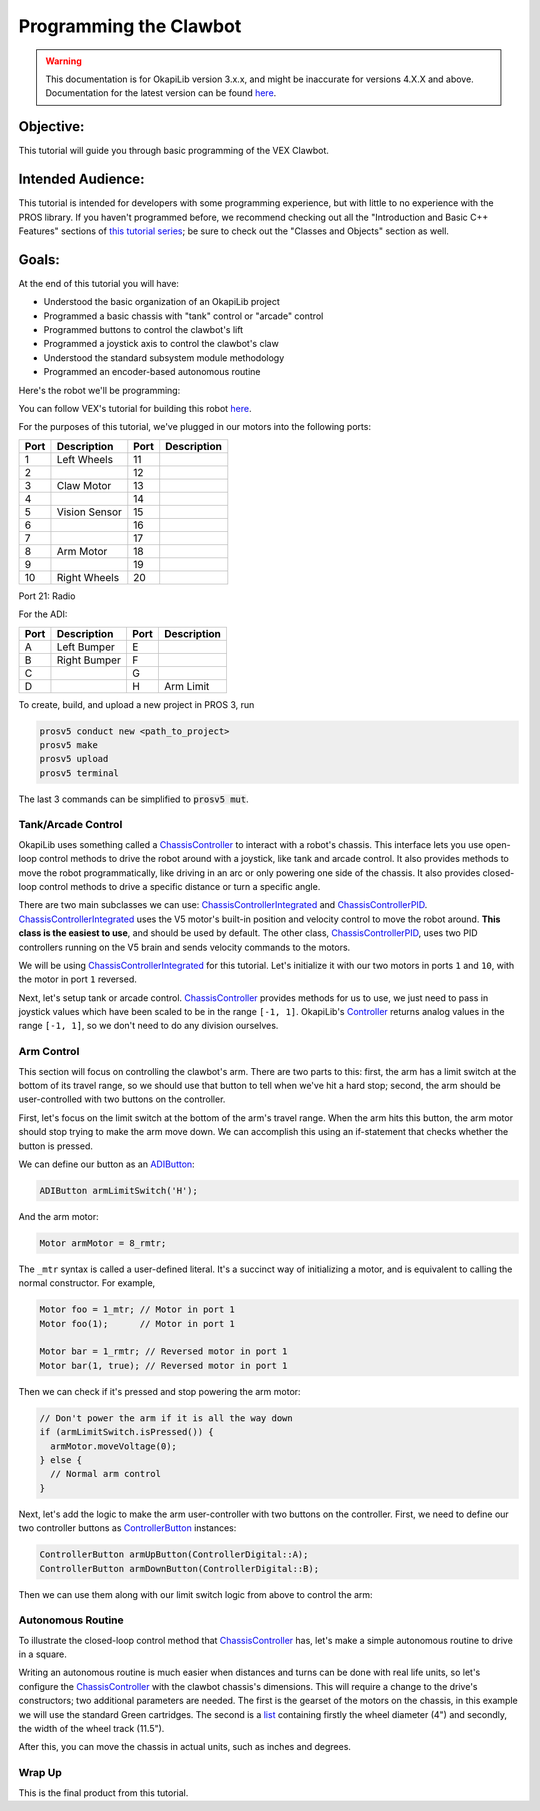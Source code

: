 =======================
Programming the Clawbot
=======================

.. warning:: This documentation is for OkapiLib version 3.x.x, and might be inaccurate for versions 4.X.X and above. Documentation for the latest version can be found
         `here <https://okapilib.github.io/OkapiLib/index.html>`_.

Objective:
==========

This tutorial will guide you through basic programming of the VEX
Clawbot.

Intended Audience:
==================

This tutorial is intended for developers with some programming experience, but
with little to no experience with the PROS library. If you haven't programmed
before, we recommend checking out all the "Introduction and Basic C++ Features"
sections of `this tutorial series
<https://www.studytonight.com/cpp/introduction-to-cpp.php>`__; be sure to check
out the "Classes and Objects" section as well.

Goals:
======

At the end of this tutorial you will have:

-  Understood the basic organization of an OkapiLib project
-  Programmed a basic chassis with "tank" control or "arcade" control
-  Programmed buttons to control the clawbot's lift
-  Programmed a joystick axis to control the clawbot's claw
-  Understood the standard subsystem module methodology
-  Programmed an encoder-based autonomous routine

Here's the robot we'll be programming:

.. image:: /images/tuts/clawbot1.jpg

You can follow VEX's tutorial for building this robot `here <https://v5beta.vex.com/parent-wrapper.php?id=v5-with-clawbot>`_.

For the purposes of this tutorial, we've plugged in our motors into the
following ports:

+--------+----------------+--------+---------------+
| Port   | Description    | Port   | Description   |
+========+================+========+===============+
| 1      | Left Wheels    | 11     |               |
+--------+----------------+--------+---------------+
| 2      |                | 12     |               |
+--------+----------------+--------+---------------+
| 3      | Claw Motor     | 13     |               |
+--------+----------------+--------+---------------+
| 4      |                | 14     |               |
+--------+----------------+--------+---------------+
| 5      | Vision Sensor  | 15     |               |
+--------+----------------+--------+---------------+
| 6      |                | 16     |               |
+--------+----------------+--------+---------------+
| 7      |                | 17     |               |
+--------+----------------+--------+---------------+
| 8      | Arm Motor      | 18     |               |
+--------+----------------+--------+---------------+
| 9      |                | 19     |               |
+--------+----------------+--------+---------------+
| 10     | Right Wheels   | 20     |               |
+--------+----------------+--------+---------------+

Port 21: Radio

For the ADI:

+--------+----------------+--------+---------------+
| Port   | Description    | Port   | Description   |
+========+================+========+===============+
| A      | Left Bumper    | E      |               |
+--------+----------------+--------+---------------+
| B      | Right Bumper   | F      |               |
+--------+----------------+--------+---------------+
| C      |                | G      |               |
+--------+----------------+--------+---------------+
| D      |                | H      | Arm Limit     |
+--------+----------------+--------+---------------+


To create, build, and upload a new project in PROS 3, run

.. code :: bash

    prosv5 conduct new <path_to_project>
    prosv5 make
    prosv5 upload
    prosv5 terminal


The last 3 commands can be simplified to :code:`prosv5 mut`.

Tank/Arcade Control
-------------------

OkapiLib uses something called a `ChassisController
<../../api/chassis/controller/abstract-chassis-controller.html>`_ to interact
with a robot's chassis. This interface lets you use open-loop control methods
to drive the robot around with a joystick, like tank and arcade control. It
also provides methods to move the robot programmatically, like driving in an
arc or only powering one side of the chassis. It also provides closed-loop
control methods to drive a specific distance or turn a specific angle.

There are two main subclasses we can use: `ChassisControllerIntegrated
<../../api/chassis/controller/chassis-controller-integrated.html>`_ and
`ChassisControllerPID
<../../api/chassis/controller/chassis-controller-pid.html>`_.
`ChassisControllerIntegrated
<../../api/chassis/controller/chassis-controller-integrated.html>`_ uses the V5
motor's built-in position and velocity control to move the robot around. **This
class is the easiest to use**, and should be used by default. The other class,
`ChassisControllerPID
<../../api/chassis/controller/chassis-controller-pid.html>`_, uses two PID
controllers running on the V5 brain and sends velocity commands to the motors.

We will be using `ChassisControllerIntegrated
<../../api/chassis/controller/chassis-controller-integrated.html>`_ for this
tutorial. Let's initialize it with our two motors in ports ``1`` and ``10``,
with the motor in port ``1`` reversed.

.. highlight:: cpp
.. code-block:: cpp
   :linenos:

   using namespace okapi;

   // Chassis Controller - lets us drive the robot around with open- or closed-loop control
   auto drive = ChassisControllerFactory::create(-1, 10);

Next, let's setup tank or arcade control. `ChassisController
<../../api/chassis/controller/abstract-chassis-controller.html>`_ provides
methods for us to use, we just need to pass in joystick values which have been
scaled to be in the range ``[-1, 1]``. OkapiLib's `Controller
<../../api/device/controller.html>`_ returns analog values in the range ``[-1,
1]``, so we don't need to do any division ourselves.

.. tabs ::
   .. tab :: Tank drive
      .. highlight:: cpp
      .. code-block:: cpp
         :linenos:

         // Joystick to read analog values for tank or arcade control.
         // Master controller by default.
         Controller masterController;

         while (true) {
           // Tank drive with left and right sticks.
           drive.tank(masterController.getAnalog(ControllerAnalog::leftY),
                      masterController.getAnalog(ControllerAnalog::rightY));

           // Wait and give up the time we don't need to other tasks.
           // Additionally, joystick values, motor telemetry, etc. all updates every 10 ms.
           pros::delay(10);
         }

   .. tab :: Arcade drive
      .. highlight:: cpp
      .. code-block:: cpp
         :linenos:

         // Joystick to read analog values for tank or arcade control.
         // Master controller by default.
         Controller masterController;

         while (true) {
           // Arcade drive with the left stick.
           drive.arcade(masterController.getAnalog(ControllerAnalog::leftY),
                        masterController.getAnalog(ControllerAnalog::leftX));

           // Wait and give up the time we don't need to other tasks.
           // Additionally, joystick values, motor telemetry, etc. all updates every 10 ms.
           pros::delay(10);
         }

Arm Control
-----------

This section will focus on controlling the clawbot's arm. There are two parts
to this: first, the arm has a limit switch at the bottom of its travel range,
so we should use that button to tell when we've hit a hard stop; second, the
arm should be user-controlled with two buttons on the controller.

First, let's focus on the limit switch at the bottom of the arm's travel range.
When the arm hits this button, the arm motor should stop trying to make the arm
move down. We can accomplish this using an if-statement that checks whether the
button is pressed.

We can define our button as an `ADIButton <../../api/device/button/adi-button.html>`_:

.. highlight:: cpp
.. code-block:: cpp

   ADIButton armLimitSwitch('H');

And the arm motor:

.. highlight:: cpp
.. code-block:: cpp

   Motor armMotor = 8_rmtr;

The ``_mtr`` syntax is called a user-defined literal. It's a succinct way of
initializing a motor, and is equivalent to calling the normal constructor. For
example,

.. highlight:: cpp
.. code-block:: cpp

   Motor foo = 1_mtr; // Motor in port 1
   Motor foo(1);      // Motor in port 1

   Motor bar = 1_rmtr; // Reversed motor in port 1
   Motor bar(1, true); // Reversed motor in port 1

Then we can check if it's pressed and stop powering the arm motor:

.. highlight:: cpp
.. code-block:: cpp

   // Don't power the arm if it is all the way down
   if (armLimitSwitch.isPressed()) {
     armMotor.moveVoltage(0);
   } else {
     // Normal arm control
   }

Next, let's add the logic to make the arm user-controller with two buttons on
the controller. First, we need to define our two controller buttons as
`ControllerButton <../../api/device/button/controller-button.html>`_ instances:

.. highlight:: cpp
.. code-block:: cpp

   ControllerButton armUpButton(ControllerDigital::A);
   ControllerButton armDownButton(ControllerDigital::B);

Then we can use them along with our limit switch logic from above to control
the arm:

.. highlight:: cpp
.. code-block:: cpp
   :linenos:

   // Don't power the arm if it is all the way down
   if (armLimitSwitch.isPressed()) {
     armMotor.moveVoltage(0);
   } else {
     // Else, the arm isn't all the way down
     if (armUpButton.isPressed()) {
       armMotor.moveVoltage(12000); // 12,000 millivolts
     } else if (armDownButton.isPressed()) {
       armMotor.moveVoltage(-12000); // -12,000 millivolts
     } else {
       armMotor.moveVoltage(0); // 0 millivolts, the motor will coast
     }
   }

Autonomous Routine
------------------

To illustrate the closed-loop control method that `ChassisController
<../../api/chassis/controller/abstract-chassis-controller.html>`_ has, let's
make a simple autonomous routine to drive in a square.

Writing an autonomous routine is much easier when distances and turns can be
done with real life units, so let's configure the `ChassisController
<../../api/chassis/controller/abstract-chassis-controller.html>`_ with the
clawbot chassis's dimensions. This will require a change to the drive's
constructors; two additional parameters are needed. The first is the gearset of
the motors on the chassis, in this example we will use the standard Green
cartridges. The second is a `list
<http://www.cplusplus.com/reference/initializer_list/initializer_list/>`_
containing firstly the wheel diameter (4") and secondly, the width of the wheel
track (11.5").

.. highlight:: cpp
.. code-block:: cpp
   :linenos:

   // Chassis Controller - lets us drive the robot around with open- or closed-loop control
   auto drive = ChassisControllerFactory::create(
     1, 10,
     AbstractMotor::gearset::green,
     {4_in, 11.5_in}
   );

After this, you can move the chassis in actual units, such as inches and
degrees.

.. highlight:: cpp
.. code-block:: cpp
   :linenos:

     for (int i = 0; i < 4; i++) {
       drive.moveDistance(12_in); // Drive forward 12 inches
       drive.turnAngle(90_deg);   // Turn in place 90 degrees
     }

Wrap Up
-------

This is the final product from this tutorial.

.. tabs ::
   .. tab :: Tank drive
      .. highlight:: cpp
      .. code-block:: cpp
         :linenos:

         #include "okapi/api.hpp"
         using namespace okapi;

         // Chassis Controller - lets us drive the robot around with open- or closed-loop control
         auto drive = ChassisControllerFactory::create(
           1, 10,
           AbstractMotor::gearset::green,
           {4_in, 11.5_in}
         );

         void opcontrol() {
           // Joystick to read analog values for tank or arcade control
           // Master controller by default
           Controller masterController;

           // Arm related objects
           ADIButton armLimitSwitch('H');
           ControllerButton armUpButton(ControllerDigital::A);
           ControllerButton armDownButton(ControllerDigital::B);
           Motor armMotor = 8_rmtr;

           // Button to run our sample autonomous routine
           ControllerButton runAutoButton(ControllerDigital::X);

           while (true) {
             // Tank drive with left and right sticks
             drive.tank(masterController.getAnalog(ControllerAnalog::leftY),
                        masterController.getAnalog(ControllerAnalog::rightY));

             // Don't power the arm if it is all the way down
             if (armLimitSwitch.isPressed()) {
               armMotor.moveVoltage(0);
             } else {
               // Else, the arm isn't all the way down
               if (armUpButton.isPressed()) {
                 armMotor.moveVoltage(12000);
               } else if (armDownButton.isPressed()) {
                 armMotor.moveVoltage(-12000);
               } else {
                 armMotor.moveVoltage(0);
               }
             }

             // Run the test autonomous routine if we press the button
             if (runAutoButton.changedToPressed()) {
               // Drive the robot in a square pattern using closed-loop control
               for (int i = 0; i < 4; i++) {
                 drive.moveDistance(12_in); // Drive forward 12 inches
                 drive.turnAngle(90_deg);   // Turn in place 90 degrees
               }
             }

             // Wait and give up the time we don't need to other tasks.
             // Additionally, joystick values, motor telemetry, etc. all updates every 10 ms.
             pros::delay(10);
           }
         }

   .. tab :: Arcade drive
      .. highlight:: cpp
      .. code-block:: cpp
         :linenos:

         #include "okapi/api.hpp"
         using namespace okapi;

         // Chassis Controller - lets us drive the robot around with open- or closed-loop control
         auto drive = ChassisControllerFactory::create(
           1, 10,
           AbstractMotor::gearset::green,
           {4_in, 11.5_in}
         );

         void opcontrol() {
           // Joystick to read analog values for tank or arcade control
           // Master controller by default
           Controller masterController;

           // Arm related objects
           ADIButton armLimitSwitch('H');
           ControllerButton armUpButton(ControllerDigital::A);
           ControllerButton armDownButton(ControllerDigital::B);
           Motor armMotor = 8_rmtr;

           // Button to run our sample autonomous routine
           ControllerButton runAutoButton(ControllerDigital::X);

           while (true) {
             // Arcade drive with the left stick
             drive.arcade(masterController.getAnalog(ControllerAnalog::leftY),
                          masterController.getAnalog(ControllerAnalog::rightY));

             // Don't power the arm if it is all the way down
             if (armLimitSwitch.isPressed()) {
               armMotor.moveVoltage(0);
             } else {
               // Else, the arm isn't all the way down
               if (armUpButton.isPressed()) {
                 armMotor.moveVoltage(12000);
               } else if (armDownButton.isPressed()) {
                 armMotor.moveVoltage(-12000);
               } else {
                 armMotor.moveVoltage(0);
               }
             }

             // Run the test autonomous routine if we press the button
             if (runAutoButton.changedToPressed()) {
               // Drive the robot in a square pattern using closed-loop control
               for (int i = 0; i < 4; i++) {
                 drive.moveDistance(12_in); // Drive forward 12 inches
                 drive.turnAngle(90_deg);   // Turn in place 90 degrees
               }
             }

             // Wait and give up the time we don't need to other tasks.
             // Additionally, joystick values, motor telemetry, etc. all updates every 10 ms.
             pros::delay(10);
           }
         }
